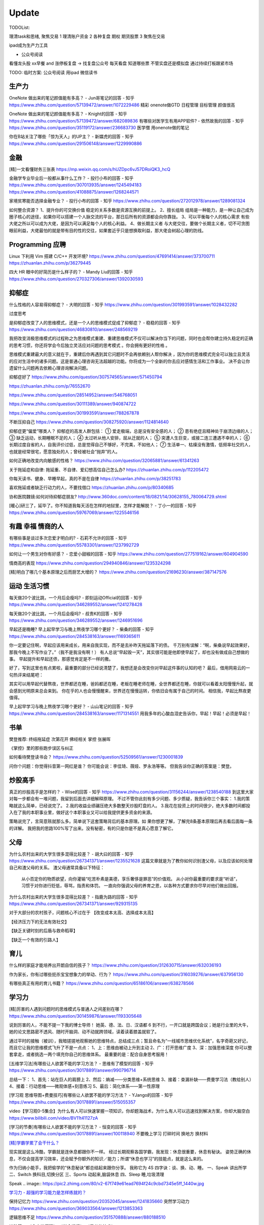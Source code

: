 ========================================
Update
========================================


TODOList:

理清task和思绪, 聚焦交易
1 理清账户资金
2 各种复盘  期权  期货股票
3 聚焦在交易

ipad成为生产力工具


* 公众号阅读

看懂龙头股
xx早餐 and 涨停板复盘  -> 找复盘公众号  每天看盘 知道哪些票 不管实盘还是模拟盘 通过持续打板跟紧市场

TODO: 临时方案:  公众号阅读 用ipad 微信读书





生产力
-----------------
OneNote 做出来的笔记颜值能有多高？ - Jun哥笔记的回答 - 知乎
https://www.zhihu.com/question/57139472/answer/1072229486
精彩  onenote做GTD 日程管理 目标管理  颜值很高



OneNote 做出来的笔记颜值能有多高？ - Knight的回答 - 知乎
https://www.zhihu.com/question/57139472/answer/682089836
有哪些对医学生有用APP软件? - 依然故我的回答 - 知乎
https://www.zhihu.com/question/35119172/answer/236683730
医学僧 用onenote做的笔记


你在B站关注了哪些「惊为天人」的UP主？ - 新媒虎的回答 - 知乎
https://www.zhihu.com/question/291506148/answer/1229990886


金融
------------------
[精]一文看懂财务三张表
https://mp.weixin.qq.com/s/hUZDpc6vJ57DRoiQK3_hcQ


金融学专业毕业后一般都从事什么工作？ - 投行小布的回答 - 知乎
https://www.zhihu.com/question/307013935/answer/1245494183
https://www.zhihu.com/question/41088875/answer/1268244571

家境贫寒能否选择金融专业？ - 投行小布的回答 - 知乎
https://www.zhihu.com/question/272012978/answer/1289081324

如何整合资源？
1、提升你的可交换价值
稳定的关系多数是资源互换的前提上。
2、擅长组局
组局是一种能力，是一种让自己成为圈子核心的途径，如果你可以搭建一个人脉交流的平台，那日后所有的资源都会向你靠拢。
3、可以平衡每个人的核心需求
有些大佬之所以可以成为大佬，是因为可以满足每个人的核心利益。
4、做长期主义者
与大佬交往，要做个长期主义者，切不可贪图眼前利益，大佬最怕的就是带有目的性的交往，如果套近乎只是想换取利益，那大佬会树起心理的防线。


Programming 应聘
-----------------------------------
Linux 下利用 Vim 搭建 C/C++ 开发环境?
https://www.zhihu.com/question/47691414/answer/373700711
https://zhuanlan.zhihu.com/p/36279445

四大 HR 眼中的好简历是什么样子的？ - Mandy Liu的回答 - 知乎
https://www.zhihu.com/question/270327306/answer/1392030593

抑郁症
------------------------------------

什么性格的人容易得抑郁症？ - 大明的回答 - 知乎
https://www.zhihu.com/question/301993591/answer/1028432282

过度思考

.. image:: https://pic2.zhimg.com/80/v2-2b17970bd9a011b14bd622144a59a5ea_720w.jpg?source=1940ef5c


是抑郁症改变了人的思维模式，还是一个人的思维模式促成了抑郁症？ - 稳稳的回答 - 知乎
https://www.zhihu.com/question/46830810/answer/248569219

我把改变消极思维模式的过程称之为思维模式重建、重建思维模式不仅可以解决你当下的问题，同时也会帮你建立持久稳定的正确的思考习惯，你还将学会今后独立灵活应对问题的思考模式 。你会拥有更好的性格 。

思维模式重建最大的意义就在于，重建后你再遇到其它问题时不会再依赖别人帮你解决 ，因为你的思维模式完全可以独立且灵活的应对生活中的诸多问题。这是普通心理咨询无法超越的功能。你将成为一个全新的你去应对感情生活和工作事业。
决不会让你遗留什么问题再去依赖心理咨询解决问题。




抑郁症好了
https://www.zhihu.com/question/307574565/answer/571450794

https://zhuanlan.zhihu.com/p/76552670

https://www.zhihu.com/question/28514952/answer/546768051

https://www.zhihu.com/question/30111389/answer/940874722

https://www.zhihu.com/question/301993591/answer/788267878

不断压抑自己
https://www.zhihu.com/question/308275920/answer/1124814640

抑郁症更“偏爱”哪类人？
抑郁症的高发人群包括：
① 爱走极端，总是没有安全感的人；
② 患有绝症且精神处于崩溃边缘的人；
③ 缺乏运动，长期睡眠不足的人；
④ 太过听从他人安排，屈从迁就的人；
⑤ 突遭人生巨变，或接二连三遭遇不幸的人；
⑥ 长期过度自省的人，自我评价过低，总是觉得自己不够好，不完美，不如他人；
⑦ 生活单一、枯燥没有激情，低频率社交的人，也就是经常很宅，愿意独处的人；曾经被社会“抛弃”的人。

如何正确地改变内向敏感的性格？
https://www.zhihu.com/question/32065881/answer/61341263


关于拖延症和自律:
拖延重、不自律、爱幻想高估自己怎么办?
https://zhuanlan.zhihu.com/p/112205472

你每天读书、健身、早睡早起，真的不是在自律
https://zhuanlan.zhihu.com/p/38251783

喜欢拖延或者缺乏行动力的人，不要找借口
https://zhuanlan.zhihu.com/p/80340685

协和医院魏镜:如何对待抑郁症朋友?
http://www.360doc.com/content/18/0821/14/30628155_780064729.shtml




[暖心]研三了，延毕了。你不知道我每天活在怎样的地狱里，怎样才能解脱？ - 丁小一的回答 - 知乎
https://www.zhihu.com/question/59767069/answer/1225546156

有趣 幸福 情商的人
------------------------------------
有哪些事是谈过多次恋爱才明白的? - 石莉不允许的回答 - 知乎
https://www.zhihu.com/question/55783301/answer/1237992729

如何让一个男生对你有好感？ - 恋爱小甜椒的回答 - 知乎
https://www.zhihu.com/question/277519162/answer/604904590

情商高的表现
https://www.zhihu.com/question/294940846/answer/1235324298

[精]明白了哪几个基本原理之后而厨艺大增的？
https://www.zhihu.com/question/21696230/answer/387147576

运动 生活习惯
-----------------

每天做20个波比跳，一个月后会瘦吗? - 即刻运动Official的回答 - 知乎
https://www.zhihu.com/question/346289552/answer/1241278428

每天做20个波比跳，一个月后会瘦吗? - 叔贵K的回答 - 知乎
https://www.zhihu.com/question/346289552/answer/1246951696


早起还是晚睡?
早上起早学习与晚上熬夜学习哪个更好？ - 柴桑的回答 - 知乎
https://www.zhihu.com/question/284538163/answer/1169365611

你一定要记住啊，早起应该用来成长，用来自我实现，而不是去补昨天拖延落下的债。
千万别有误解：“啊，柴桑说早起效果好，那我今晚上不写作业了。”（我不是我没有啊！）
有人总说“早起毁一天”，其实很可能是他即使早起了，却也没有做成自己想做的事。
早起提升和早起还债，那感觉肯定是不一样的撒。

好了，写到这里也有点累啦，最重要的部分已经说清楚了，我想还是会改变你对早起这件事的认知的吧？
最后，借用网易云的一句热评来结尾吧：

其实可以用早起代替熬夜，世界都还在睡，爸妈都还在睡，老板在睡老师在睡，全世界都还在睡，你就可以看着太阳慢慢升起，就会感到光明原来总会来到。
你在乎的人也会慢慢醒来，世界还在慢慢运转，你依旧会有属于自己的时间。
相信我，早起比熬夜更值得。


早上起早学习与晚上熬夜学习哪个更好？ - 山山笔记的回答 - 知乎
https://www.zhihu.com/question/284538163/answer/1171314551
用我多年的心酸血泪史告诉你，早起！早起！必须是早起！



书单
------------------
樊登推荐:
终结拖延症
次第花开  佛经相关
掌控 张展晖

《掌控》里的那些跑步误区与纠正


如何看待樊登读书会？
https://www.zhihu.com/question/52509561/answer/1230001839

问你个问题：你觉得抖音第一网红是谁？
你可能会说：李佳琦、薇娅、罗永浩等等。
但我告诉你正确的答案是：樊登。


炒股高手
-------------------

真正的炒股高手是怎样的？ - Wise的回答 - 知乎
https://www.zhihu.com/question/31156244/answer/1238540188
到这里大家对每一步都会有一堆问题，我留到后面去详细解释原理。
不过不管你此刻有多少问题、多少质疑，我告诉你三个事实：
1.我的策略就这么简单，已经说完了。
2.我的收益业绩碾压绝大多数整天炒股盯盘的人。
3.我花在投资上的时间很少，绝大多数时间都投入在了我的本职事业里，做好这个本职事业又可以给我提供更多资金的来源。

策略说完了，言简意赅就那么多。简单说下这套策略背后的基本原理。如
果你想更了解，了解完8条基本原理后再去看后面每一条的详解。
我把我的思路100%写了出来。没有秘密，有的只是你是不是真心愿意了解它。



父母
---------------------
为什么农村出来的大学生很多混得比较差？ - 胡大曰的回答 - 知乎
https://www.zhihu.com/question/267341371/answer/1235521628
这篇文章就是为了教你如何识别渣父母，以及应该如何处理自己和渣父母的关系。
渣父母通常具备以下特征：

    从小否定你的物质欲望，向你灌输“吃苦朴素是美德，享乐奢侈是罪恶”的价值观。
    从小对你最重要的要求是“听话”，习惯于对你进行贬低，辱骂，指责和体罚。
    一直向你强调父母的养育之恩，以各种方式要求你尽早对他们做出回报。



为什么农村出来的大学生很多混得比较差？ - 指鹿为路的回答 - 知乎
https://www.zhihu.com/question/267341371/answer/929315135

对于大部分的农村孩子，问题核心不过在于
【改变成本太高、选择成本太高】

【经济压力下的无法有效社交】

【缺乏关键时刻的后盾与救命稻草】

【缺乏一个有效的引路人】


育儿
------------------
什么样的家庭才能培养出开朗自信的孩子？
https://www.zhihu.com/question/312630715/answer/632036193


作为家长，你有过哪些扼杀宝宝想象力的举动、行为？
https://www.zhihu.com/question/316039276/answer/637956130


有哪些真正有用的育儿书籍？
https://www.zhihu.com/question/65186106/answer/638278566




学习力
------------------

[精]厉害的人遇到问题时的思维模式与普通人之间差别在哪？
https://www.zhihu.com/question/301459876/answer/1193305648

说到厉害的人，不能不提一下我的博士导师！
她英、德、法、日、汉语都 6 到不行，一开口就是跨国会议；她是行业里的大牛，她的论文思路密不透风、随时开脑洞、动不动就跨领域，读着读着膝盖就软了。

通过平时的接触（被训），我暗搓搓地观察她的思维特点，总结成三点；暂且命名为“一线城市思维优化系统”，名字奇葩又好记，而且它让我的思维模式飞升了不是一点点：
1、上：思维由被动上升到主动
2、广：打开思维广度
3、深：加强思维深度
你可以整套拿走，或者挑选一两个填充你自己的思维体系。
最重要的是：配合自身思考服用！


[五维学习法]有哪些让人欲罢不能的学习方法？ - 思维有了模型的回答 - 知乎
https://www.zhihu.com/question/30178891/answer/990796714

总结一下：
1、首先：站在巨人的肩膀上
2、然后：熵减——分类思维+系统思维
3、接着：查漏补缺——费曼学习法（教给别人）
4、接着：行动思维——微观体感+刻意练习
5、最后：简化体系——第一性原理

.. image:: https://pic4.zhimg.com/80/v2-cdd5533ffb893d48816405706fcaeedd_1440w.jpg

[学习观 思维导图+费曼技巧]有哪些让人欲罢不能的学习方法？ - YJango的回答 - 知乎
https://www.zhihu.com/question/30178891/answer/515055357

video【学习观0-5集合】为什么有人可以快速掌握一项知识，你却题海战术，为什么有人可以迅速找到解决方案，你却大脑空白
https://www.bilibili.com/video/BV11t41127zA


[学习的节奏]有哪些让人欲罢不能的学习方法？ - 恒变的回答 - 知乎
https://www.zhihu.com/question/30178891/answer/100118940
不要晚上学习
打碎时间  换地方 换材料


`[精]学霸学累了会干什么？ <https://www.zhihu.com/question/311425277/answer/1160216425>`_

现实就是这么冷酷，学霸就是连休息都跟你不一样。
经过长期观察各国学霸，我发现：休息很重要，休息有秘诀。
姿势正确的休息，不仅会提高学习效率，还会赋予你额外的知识／能力；所谓“休息也学习”的技能点，就是这么来的。

作为归纳小能手，我把偷学的“休息秘诀”都总结起来跟你分享。
我称它为 4S 四字诀：谈、换、动、睡。
一、Speak 讲出所学
二、Switch 换科目,切换分区
三、Sports 动起来,脑袋休息
四、Sleep 睡,垃圾清理

.. image:: https://pic4.zhimg.com/80/v2-0c45e9d1d07e9e6b1c35a859d080cbdb_1440w.jpg


Speak
.. image:: https://pic2.zhimg.com/80/v2-67f749e61ead7694f24c9cbd7345e5ff_1440w.jpg


`学习力 - 超强的学习能力是怎样练就的？ <https://www.zhihu.com/question/35103080/answer/1234326450>`_

保持记忆力
https://www.zhihu.com/question/20352045/answer/1241835660
突然学习动力
https://www.zhihu.com/question/369033564/answer/1213853363


逻辑思维不足
https://www.zhihu.com/question/351570888/answer/880188510

进阶篇：
《金字塔原理》
《学会提问》
《思考的技术》


EQ 情商 趣味 异性
---------------------------------------

和女生聊天，哪些话题百试不爽？
https://www.zhihu.com/question/304197205/answer/1223129327




休闲穿衣店铺推荐
---------------------------------------

https://www.zhihu.com/question/394037020/answer/1243018398


身体健康
--------------------------------------
营养健康的早餐？ 麦片 三明治
https://www.zhihu.com/question/293165403/answer/1237222463
TODO:  给自己一个21天的美味早餐计划  from 简书  懒饭APP


跳绳与跑步
https://zhuanlan.zhihu.com/p/123944475

跳绳
https://www.zhihu.com/question/46480327/answer/837462810

心理健康
--------------------------------------
怎么才能让自己变得自信
https://www.zhihu.com/question/285016330/answer/1116960920

焦虑
https://www.zhihu.com/question/322666481/answer/1029882004


[精]一个不断压抑自己的人最终会怎么样？ - 申晨煜的回答 - 知乎
https://www.zhihu.com/question/308275920/answer/1267306518


* 佛经

十二因缘详解
https://zhuanlan.zhihu.com/p/27166915

.. image:: https://pic3.zhimg.com/80/v2-4d838c5040ef3b45be206d1fac76d77e_1440w.jpg

静坐的方法
https://zhuanlan.zhihu.com/p/51537159

《我们误解了这个世界》济群法师对话周国平
http://bodhi.takungpao.com/books/q/2015/1204/3248903.html


Music
---------------------------------------
如何扒歌
https://www.zhihu.com/question/339384991/answer/1161270631
吉他基本功
https://www.zhihu.com/question/389876898/answer/1245406359

搭建NAS服务器 - Open Media Vault
---------------------------------------

https://www.zhihu.com/question/21359049/answer/588579088

https://zhuanlan.zhihu.com/p/35654822

TODO: 存小孩视频  + WX公众号 爬虫网站(服务器github 假一个公众号阅读的服务)

量化
---------------------------------------
https://zhuanlan.zhihu.com/p/116120264

`[精  一定要动手try一下]趋势交易初探——利用vnpy实现海龟交易策略 <https://zhuanlan.zhihu.com/p/32904807>`_


你在国内亲眼见过自己一个人全职做 量化交易、并比同等相近能力的上班族赚得多很多的人吗？ - DWill的回答 - 知乎
https://www.zhihu.com/question/360042171/answer/1021698922



Python
-------------
python module link:
https://docs.python.org/3/library

https://kite.com/python/docs/xml.dom.minidom.Document.toprettyxml



Programming
-------------------

`[精]Python3 library Doc标准库文档 <https://docs.python.org/3/library/index.html>`_

`[精]Python Cookbook <https://python3-cookbook.readthedocs.io/zh_CN/latest/>`_

`RUNOOB廖雪峰打磨出价值1980的数据分析教程 <https://www.runoob.com/w3cnote/linux-kkb-2.html>`_

`普通程序员如何正确学习人工智能方向的知识？ <https://www.zhihu.com/question/51039416/answer/134564100>`_

Boost相关

`www.boost.org <https://www.boost.org/>`_

`Boost C++ 库 <http://zh.highscore.de/cpp/boost/>`_


VSCode

`Register a headless, self-hosted VS Online environment <https://docs.microsoft.com/en-us/visualstudio/online/how-to/self-hosting-vscode>`_
`VsCode online  <https://visualstudio.microsoft.com/services/visual-studio-online/>`_


简单的c++  算法

https://www.zhihu.com/question/28341521/answer/1182970959

https://zhuanlan.zhihu.com/p/137041568

效率
-----------------

ipad学习效率文章:

https://www.zhihu.com/question/298753477/answer/552583133?hb_wx_block=1

https://www.zhihu.com/question/20383108/answer/588737257?hb_wx_block=1

https://www.zhihu.com/question/291326958/answer/566757230?hb_wx_block=1

https://www.zhihu.com/question/20077914/answer/799958433?hb_wx_block=1


Python
------------------

python怎么学?
https://zhuanlan.zhihu.com/p/112431369
https://zhuanlan.zhihu.com/p/87891142
https://www.zhihu.com/question/28479292/answer/1071270537
https://www.zhihu.com/question/54513391/answer/945646205
https://www.zhihu.com/question/353341563/answer/916467978


整洁的python代码
https://zhuanlan.zhihu.com/p/59510165


摄影
------------------
摄影中的快门、光圈、ISO到底是什么关系？
https://zhuanlan.zhihu.com/p/29055201

如何理解 ISO、快门、光圈、曝光这几个概念？
https://www.zhihu.com/question/21427664



英文
--------------------
听英语电台真有用吗？ - 雨荷在香港的回答 - 知乎
https://www.zhihu.com/question/50835664/answer/1197755235

我是保送到复旦外语系的，保送之后，我开始自学英语-中文口译，高三下学期，我一次性通过了上海高级口译的笔试和面试，后来自己申请转学到了香港大学，现在香港工作。

在等待排队、在车上、走在路上、一个人吃饭、收拾房间等碎片时间里，我会开一个电台播客听。
最近我发现睡觉前听播客的催眠效果，出奇的好！我觉得是因为播客会让你大脑沉静下来，不要去想别的事情，专注在1个声音上，你很快就能睡着。

Algorithm算法
------------------

学习大学数学用什么软件？ - 小李同学的回答 - 知乎
https://www.zhihu.com/question/65864525/answer/1253409860

3Blue1Brown  - 线性代数的本质
https://www.bilibili.com/video/BV1s4411S78P
3Blue1Brown  - 微积分的本质
https://www.bilibili.com/video/BV1pJ411T74q/

高数类UP：
1.3Blue1Brown (动画演示数学）
可能是世界上最好的线性代数教程 3Blue1Brown - 王晋东不在家的文章 - 知乎
https://zhuanlan.zhihu.com/p/133315049

2.宋浩老师官方（幽默有趣且详细）
3.高数叔（偏重基础）
英语类UP:
1.FanfaniShare（偏重英语口语）
2.A路人（偏重英语语法）
物理类UP:

1.物理系的允文君 (放学给你补课的复旦学长）
软件学习类UP:
1.oeasy (全能软件UP主）
2.旁门左道PPT （侧重PPT设计思维与方法）
学习与生活经验分享类UP：
1.小圆脸Paprika（推书狂魔）
2.蜡笔与小勋（边撒狗粮，边教学习方法的学霸情侣）
3.在下小苏（分享大学生活规划的小姐姐）


`霸榜 GitHub：去你丫的算法 <https://zhuanlan.zhihu.com/p/128104369>`_
`labuladong/fucking-algorithm <https://github.com/labuladong/fucking-algorithm>`_
`labuladong的算法小抄 <https://labuladong.gitbook.io/algo/>`_


GitHub 上看到的一个算法类项目：Fucking Algorithm。

该项目此前在 GitHub 开源后，用了短短两周，Star 数便破万，近期也连续霸榜 GitHub Trending 页，受欢迎程度由此可见一斑。

Fucking Algorithm，开源自成都一位算法工程师，在该项目上面，共有 60 多篇基于 LeetCode 为主题撰写的原创文章，涵盖了所有算法题型和解答技巧，致力于做到举一反三、通俗易懂，而不是简单的代码堆砌。

作者认为，学习算法靠刷题，刷的是题，培养是思维。学编程不应该只会搞些奇技淫巧的骚操作，而是要沉下心去，真正理解每个难题的具体破解思路。作者建这个仓库的目的，也是在于帮助广大算法工程师通过正确的方式提升算法思维。


[精]有关于设计模式的workshop
https://refactoringguru.cn/design-patterns/catalog
https://www.liaoxuefeng.com/wiki/1252599548343744/1264742167474528


为什么字节跳动的前端面试需要那么难的算法题？
https://www.zhihu.com/question/394945080/answer/1238104781

不把《剑指offer》刷一遍，leetcode 刷个一两百道常见题你就敢去面试大厂，还以为是 5 年前嘛，就只考你个快排，归并之类的，程序员这几年太多了，就各种手段卡你呗，说不内卷那也是不可能的。
我之前也是温水煮青蛙，出去面试了才被教各种做人！比如之前面试某 AI 独角兽前两面几乎就是全程算法题，都没怎么问别的，你不准备的话几乎是 100%要挂掉。
从我之前的面试经验来看，这几年算法面试难度明显提高。不光大厂，甚至很多中小厂也是直接 leetcode 原题，运气好问你个 easy 的，运气不好甚至直接 medium/hard 起。
大厂面试风格越来越像北美公司看齐。


动态规划
https://www.zhihu.com/question/23995189/answer/1160796300


leetcode 力扣刷题 1 到 300 的感受
https://zhuanlan.zhihu.com/p/141518463

如何高效使用力扣（LeetCode）
https://zhuanlan.zhihu.com/p/38005681

力扣上那些让人虎躯一震的题解
https://zhuanlan.zhihu.com/p/56466360

拿到腾讯字节快手offer后，他的LeetCode刷题经验GitHub获1300星
https://zhuanlan.zhihu.com/p/181450845



[精]刷 leetcode 需要哪些基础？ - 九章算法的回答 - 知乎
https://www.zhihu.com/question/30737325/answer/1281270338

.. image:: https://pic2.zhimg.com/80/v2-26e03e24d67c0b6d89f3097af95ecc5f_1440w.jpg

LeetCode 刷题隔天忘怎么办？ - 程序员吴师兄呀的回答 - 知乎
https://www.zhihu.com/question/379857231/answer/1093860307

LeetCode 刷题隔天忘怎么办？ - 九章算法的回答 - 知乎
https://www.zhihu.com/question/379857231/answer/1317106713

程序员在面试时是否会被要求手写代码？ - 九章算法的回答 - 知乎
https://www.zhihu.com/question/23970518/answer/1303105651


刷 leetcode 需要哪些基础？ - Edward Shi(CSON)的回答 - 知乎
https://www.zhihu.com/question/30737325/answer/524120016


LeetCode 刷题模板，最后成功拿到字节跳动 Offer！
https://zhuanlan.zhihu.com/p/149511246

今年 4 月的时候，国内一位工程师 greyireland 由于要找工作的原因，便开始刷 LeetCode 上的算法题，后面花了 6 周左右的时间，他断断续续刷完了 LeetCode 240 道题，最终也如愿拿到了字节跳动 offer。

份模板主要基于 Go 语言，编写了入门篇、数据结构篇、基础算法篇、算法思维等四大篇章。

通过这几大篇章，你可以学到关于算法入门、二叉树、链表、二分搜索、排序算法、递归思维、回溯法等算法知识。
项目发布后到现在已经过去四五天时间了，目前其 GitHub Star 数已累积突破 1000，此刻的你如何还陷在 LeetCode 泥潭中，不妨试下这个项目吧。

程序员在线动画学习常用算法的良心网站
https://www.jianshu.com/p/7fc40edeede8
https://github.com/algorithm-visualizer/algorithm-visualizer


精 -> 好好看看
你的编程能力从什么时候开始突飞猛进？ - 程序员客栈的回答 - 知乎
https://www.zhihu.com/question/356351510/answer/1277685442

作者：程序员客栈
链接：https://www.zhihu.com/question/356351510/answer/1277685442
来源：知乎
著作权归作者所有。商业转载请联系作者获得授权，非商业转载请注明出处。

第一遍：可以先思考，之后看参考答案刷，结合其他人的题解刷。思考、总结并掌握本题的类型，思考方式，最优题解。
第二遍：先思考，回忆最优解法，并与之前自己写过的解答作比对，总结问题和方法。
第三遍：提升刷题速度，拿出一个题，就能够知道其考察重点，解题方法，在短时间内写出解答。
然后给大家推荐我当时看的两本书还有一些学习网站，能够让大家学得更轻松些。
书：

	1. 《代码大全》激发你的思维并帮助您构建高品质的代码。
	2. 《程序员修炼之道》全面阐释了软件开发的许多不同方面的最佳实践和重大陷阱。

网站：

	1. GitHub — 开发者最最最重要的网站：https://github.com，能学习但不只是学习。
	2. W3school — 最适合新手的网站：https://www.w3school.com.cn/：免费而且全面。
	3. 实验楼 — 一个在线编程学习网站： https://www.shiyanlou.com/courses/，很方便实用。
	4. Code School — 一个英文学习网站：https://www.pluralsight.com/codeschool，支持分阶段挑战。

最后一步肯定还是要落在实操的，我的方法是接兼职项目、一个接着一个，因为要供着自己旅行。但其实还有两种方法也能提升自己：
1.做一些实操性强的个人项目，自己练练手
田纳西大学助理教授奥斯汀·亨利结合自身经验，给出了一份“程序员都应该尝试的挑战性项目”清单，包含下面六个项目，我在那之后做了一遍觉得还不错，推荐给大家：
文本编辑器

	• 2D游戏-太空侵略者
	• 编译器-Tiny BASIC
	• 迷你操作系统
	• 电子表格
	• 电子游戏机模拟器

每一个项目都存在不同的挑战，比如文本编辑器就要求在不使用GUI框架中内置的文本框组件的情况下，搭建支持光标移动、选择、插入和删除操作的文本框并将文本文档存储在内存中。
如果你能解决掉这些项目中的这些问题，然后把项目独立完整的做出来并且运行成功，你的能力肯定能再上一个台阶。
2.写技术文章
大家想必都知道费曼技巧，这也是其中的一种应用了，把你自己弄懂的东西教给别人，让别人也能看懂，在这个过程中你肯定还是要把一个完整的项目给做出来的，一整套下来，你会将自己理解的东西掌握的更透彻更深入。
也算是一种不错的实操方式了，能让你的基础更加牢固。
只是要记住，在这个不断做不断输出的过程中，做到下面这三点很重要：

	• 让编程成为一种习惯。
	• 学练结合，从做项目中找知识漏洞。

思考更深层次，更底端的东西。

你的编程能力从什么时候开始突飞猛进？ - 口天师兄的回答 - 知乎
https://www.zhihu.com/question/356351510/answer/913928066


我在知乎学数学 - z.defying的文章 - 知乎
https://zhuanlan.zhihu.com/p/105704401
对于单个不懂的知识点，我就经常在知乎搜各个大佬的回答，看完如醍醐灌顶，令人恍然大悟，要是当初学数学也经常逛逛知乎就好了。
所以我就整理了一些知乎上的一些经典回答，包含线性代数，微积分和概率统计三门课程。各个知识点的顺序我尽量做到和书的目录对应，大家快去给各位大佬点赞吧。


如何开始算法之路：
程序员如果学习算法
https://www.zhihu.com/question/19981544/answer/747832788
算法之路该如何学习？
https://www.zhihu.com/question/27984119


https://www.zhihu.com/question/66574678/answer/796524537


https://www.zhihu.com/question/302696453/answer/749128682

https://www.zhihu.com/question/379857231/answer/1096277523

http://www.zhihu.com/question/32019460


http://www.zhihu.com/question/317046234


alfred
------------------

alfred，神器中的神器。学会使用workflow能够迅速提升效率。
平时搜索电影、书籍这些，需要先打开浏览器，再打开百度，但是在alfred只需要一键。除此之外还有很多workflow，比如这个快速生成二维码，我也很喜欢。


`alfred使用教程：Alfred MAC下最好用的快速启动工具  <https://bbs.feng.com/read-htm-tid-6860401.html>`_

www.alfredapp.com
alfredworkflow.com


`孔令贤 - Github 项目与 Travis CI 集成 <https://lingxiankong.github.io/2018-06-28-travis-ci-integration.html>`_

`GitHub上最牛逼的10个Java项目 <https://zhuanlan.zhihu.com/p/120913117>`_

动态规划 图解
https://www.zhihu.com/question/23995189/answer/1094101149



`[精]毫无基础的人如何入门 Python ？ <https://www.zhihu.com/question/32048560/answer/805636789>`_

Github上位名叫骆昊 (jackfrued) 的资深程序员，为大家规划了一条从“从新手到大师”的百天之路！我觉得这个模式你可以参考一下。

现在已经有5w+星了！


`如何找电子书pdf <https://www.zhihu.com/question/372559104/answer/1099546592>`_

大数据分析精品课程
进阶-K-Means聚类分析：http://t.kuick.cn/RAK5
必备-Python数据可视化：http://t.kuick.cn/RAKj
进阶-使用SQL实现数据操作：http://t.kuick.cn/RAKR
必备-Excle数据可视化：http://t.kuick.cn/RAKg
高级-大数据挖掘之互联网金融风控模型：http://t.kuick.cn/RAKD
数据分析方法论：http://t.kuick.cn/RAKk
期待你学以致用，好运相伴


`怎样搜索百度云盘上的资源？ <https://www.zhihu.com/question/50011701/answer/136661867>`_

`阿里云DDNS 外网访问内网资源 <https://github.com/wulimaxh/Aliyun-DDNS>`_

frontEnd框架
-------------

作者：丁哥开讲
链接：https://zhuanlan.zhihu.com/p/79475387
来源：知乎
著作权归作者所有。商业转载请联系作者获得授权，非商业转载请注明出处。

三大前端技术Angular和React和Vue再比较​大家好，这一期呢，再来比较一下Angular和React和Vue。首先声明一下，这是我个人的观点。仅供你参考而已。先说一下Angular。这是到目前为止我最喜欢的一个前端开发技术。对于企业级应用的开发，目前我已经开发完成了7个了, 从Angular 2到现在的Angular 8。我最喜欢这门技术的地方有: 模块化非常鲜明, 每个模块中又可以提供多个组件, 依赖注入使得实例化对象非常简单方便, 添加路径控制非常容易, 界面数据的查错也非常简单,版本之间的兼容性还算比较不错，TypeScript从angular 2就作为缺省的编程语言了，现在其他两大框架像React和Vue都在试图使用TypeScript了, 在这方面不得不说Angular是当之无愧的先行者。如果你只懂JavaScript的话，使用这门语言可能开始感觉有点吃力。但是如果你懂csharp或者Java的话，使用这门语言就不存在多少困难了。接下来，我们再来看一下react, 老实说我对react一直不感冒。感觉这个架构就是有些在胡来。当然啦，也许你会说，使用react的人最多，那数量上很说明问题啊，这个我没有意见，我们可以坚持不同的观点，react是一个很多人在用的架构。事实上的确有很多公司也在使用react。然而, 虽然我做了一个react项目, 但是我对它实在是喜欢不起来。我感觉它里面那个数据流的概念就是一个笑话。对于程序员的限制太严格了。同时又有点啰里啰嗦的。说句不好听的叫做"脱裤子放屁"。另一个比较搞笑的是jsx。把模板文件html，样式文件css和javascrpt揉和在一起，组成了这个新的文件形式。这种形式的最大弊端就是你无法直接使用正常的html, css。在正常的html中，我们可以使用class。但是在jsx中我们只能使用className, 这种设计实在有些马虎了。好端端的html, css这种技术不好好利用，非得把它揉在一起，打乱, 唉，不敢恭维。当然了，你会抬杠，我就是喜欢react啊，那我也没办法，嗯，我跟你说我就是不喜欢react。React还有一个特点，就是去创建一个组件是很容易的。但是随着组件逐渐的增多，项目规模的扩大，整个工程就会变得越来越不好玩了。在react中你需要设置一番才能使用typescript。否则的话，你就只能使用JavaScript。React还有一个问题，因为它没有一套统一的标准, 在做界面数据验证的时候，你需要找一些库，当然，你可以去react社区里面去搜，运气好的话，应该能找到比较合适的。以上这两个来比较的话，目前react使用的人数比较多，工作机会看上去也相对更多一些。另外一个考量就是，Angular只能用于开发单页应用程序。而react既能用于多页应用程序开发，也能用于单页应用程序开发。接下来看一下vue, 这是一个非常有前途的前端开发技术， 既有Angular的规范标准化, 同时又有react的灵活性。它支持模板，样式和JavaScript代码的分开编辑，这样开发员就可以使用标准的html，css技术。它支持路径设置。这些功能是vue自带的, 这一部分跟Angular就非常接近，不像react那样你还要自己去找程序库。如果我们把vue跟Angular对比的话, Angular更适合写企业级的大工程项目, 更加专注。如果我们把vue跟react比较的话, 我最喜欢vue的一点就是模板, 样式和JavaScript代码的分开。Vue的文档写的比较清晰。这些给开发员提供了很多的方便。另一个比较层面就是背后的支持力量， 像Angular后面是谷歌, React后面是Facebook, Vue后面显得有点单薄Evan You, 不过大公司中像阿里巴巴，就在用vue。


`angular新手如何有效学习angular？ - Wendell的回答 - 知乎 <https://www.zhihu.com/question/34083190/answer/685703207>`_

`框架angular 和 React 想选择一个学习，哪个比较好？ - maplemiao的回答 - 知乎 <https://www.zhihu.com/question/29848048/answer/45793588>`_

暑期实习还没开始，师兄先让我看tastejs/todomvc · GitHub，是用数十种框架和库实现的todo应用。

`Angular和AngularJS之间的关系？ - Trotyl Yu的回答 - 知乎 <https://www.zhihu.com/question/67839941/answer/257889210>`_

设计模式
-------------

`[精]学不会设计模式，是因为你还没用过这个神奇的网站！ <https://zhuanlan.zhihu.com/p/134050236>`_

`Java设计模式 <https://www.liaoxuefeng.com/wiki/1252599548343744/1264742167474528>`_

https://refactoring.guru/
https://refactoringguru.cn/design-patterns/catalog



这是国外的一个网站，建立的初衷，是帮助开发者以更为简单便捷的方式，迅速掌握各个设计模式的学习。

Refactoring Guru 上面共拥有 22 种设计模式及 8 条原则的详细讲解：

.. image:: https://pic4.zhimg.com/80/v2-befe806fd5718ec30c15b2c519f3bcdb_1440w.jpg

每个设计模式都对应配有一篇图文并茂的文章，让开发者可以很轻松的搞懂每个设计模式的具体工作原理：

.. image:: https://pic3.zhimg.com/80/v2-527d5ccef9004ee9ec6c1d674f1a4b4e_1440w.jpg

如果你需要可离线阅读的电子版，平台上也有提供相应的购买入口。

总的来说，作者还是非常良心的，如果你想学好设计模式，利用该网站上所有免费开放的学习资源，应该可以很快就把设计模式学好。

这种图文并茂 + 代码示例的学习方式，也极大了加深了开发者对知识的吸收。

技术小结
-------------
困扰了已久的TCP/IP 协议，终于有人讲的明明白白，太强了
https://zhuanlan.zhihu.com/p/143406591

装潢 家电
-------------
FD烤箱
https://mp.weixin.qq.com/s/TsFcSLUrt2WUVXXrE5TDTQ

其它
----------------

程序员工具
https://zhuanlan.zhihu.com/p/106998587


mac快捷键
https://www.zhihu.com/question/23250852/answer/1022616377


人是怎么费掉的
https://www.zhihu.com/question/43607087/answer/1168763516



站桩
https://zhuanlan.zhihu.com/p/101029165


普通的程序员和大神级的程序员有什么区别？
https://www.zhihu.com/question/59351128/answer/834831006

吴恩达老师的机器学习和深度学习笔记更新
https://zhuanlan.zhihu.com/p/136194148

吴恩达 AI 完整课程资源全汇总下载！
https://zhuanlan.zhihu.com/p/108247059

吴恩达家免费NLP课程上线！110个小视频教你做出聊天机器人
https://zhuanlan.zhihu.com/p/149207976
吴恩达的 CS229，有人把它浓缩成 6 张中文速查表！
https://zhuanlan.zhihu.com/p/56534902

该课程对机器学习和统计模式识别进行了广泛的介绍。主题包括：
监督学习（生成/鉴别学习、参数/非参数学习、神经网络、支持向量机）；无监督学习（聚类、降维、核方法）；
学习理论（偏差/方差权衡；VC理论；大幅度利润）；强化学习和自适应控制。
本课程还将讨论机器学习的最新应用，如机器人控制、数据挖掘、自主导航、生物信息学、语音识别以及文本和Web数据处理。

今天红色石头给大家总结整理了关于 CS229 非常精炼的几张知识点速查表，包含中文版本！我们一起来看一下！


吴恩达老师的机器学习和深度学习课程笔记打印版-公布源文件
https://zhuanlan.zhihu.com/p/35940466


自控力
https://www.zhihu.com/question/21368231/answer/1137469387


数学
https://www.zhihu.com/question/366915371/answer/1015875465


结构化思维
https://www.zhihu.com/question/30173526/answer/501945797


100行Python代码实现一款高精度免费OCR工具
https://zhuanlan.zhihu.com/p/145449299

Textshot这个OCR项目虽然只有短短的139行代码，但是，却涉及Python中多个方面的知识应用，
UI开发
截图工具开发
后端引擎调用

通过这短短的项目，你不仅可以了解如何利用PyQt5实现一个用户界面，还可以学会如何使用pyscreenshot开发一款自己的截图工具。此外，还能够学会后端tesseract的调用。

换句话说，这短短的139行代码囊括了前端至后端的整个流程，而且涉及到截图和OCR两款工具的衔接。因此，Textshot虽然工程不大，却是一个非常完备、值得学习的项目。



HomebrewCN：Homebrew的国内安装脚本, 告别龟速更新
https://zhuanlan.zhihu.com/p/146001246


从零开始禅修的境界
https://zhuanlan.zhihu.com/p/144642099


医学微视 - 各种专家解释(看看专家怎么说)
https://www.mvyxws.com/

alternativeto
https://alternativeto.net/
正在找免费的来替代收费软件?
帮你省钱的黑科技网站，找到市面上几乎所有付费软件的替代软件！



Reference
------------------------

* Tech Master

GitHub超10万星自学宝典：8个月，从中年Web前端到亚马逊百万年薪软件工程师 | 中文版 - 量子位的文章 - 知乎
https://zhuanlan.zhihu.com/p/138443693

* 时间管理

这6张思维导图，我差点不舍得分享出来 - 灵姗的文章 - 知乎
https://zhuanlan.zhihu.com/p/138265710

.. image:: https://pic1.zhimg.com/80/v2-417c33686dd467f44cc2587dc161e0b4_720w.jpg


你有哪些时间管理的好方法？ - 高太爷的回答 - 知乎
https://www.zhihu.com/question/402493902/answer/1306513487

.. image:: https://pic3.zhimg.com/80/v2-baf72c9ad554eca9e74caca6160b8b24_720w.jpg?source=1940ef5c


如何通过该时间管理来聚焦目标？
如何通过时间管理来打造规范化流程/机制？
如何通过时间管理来把握人生方向？
以上阐述了这三个问题的答案，也是高效时间管理的底层逻辑，在此逻辑基础上，我们合理整合、运用不同的时间管理工具，最终，获得一个高效的人生！
所以，回到问题：
你有哪些时间管理的好方法？
在知识井喷时代，高效的时间管理方法已经非常廉价，对于我们而言，我们也许更应该做底层思考的工作，做知识整合的工作，
将各种各样的零碎知识、高效工具构建成体系，借助体系的力量真正指导实践，真正改变人生！


* 健身

每天坚持跳绳为什么不瘦？ - 叔贵K的回答 - 知乎
https://www.zhihu.com/question/323557654/answer/1125117068

.. image:: https://pic4.zhimg.com/80/v2-6a3d29d379b7c69885845353b65432d2_720w.jpg?source=1940ef5c

每天坚持跳绳为什么不瘦？ - 盐选健康必修课的回答 - 知乎
https://www.zhihu.com/question/323557654/answer/1150330033


坚持每天跳绳一千下，一个月之后会怎么样？ - 冯乐乐的回答 - 知乎
https://www.zhihu.com/question/300923595/answer/1140692493

什么运动最消耗卡路里？ - 叔贵K的回答 - 知乎
https://www.zhihu.com/question/58976440/answer/1158199325

普通人能不能在不请私教的情况下三个月练出彭于晏的那种身材？ - 叔贵K的回答 - 知乎
https://www.zhihu.com/question/388394435/answer/1176479824


* 性格 情商

[精]怎样成为一个沉稳的人？ - 果吉尔斯的回答 - 知乎
https://www.zhihu.com/question/21821931/answer/1052801669


[精]有什么是你追了很多女生都失败后才知道的？ - 猫之初性本熊的回答 - 知乎
https://www.zhihu.com/question/280952027/answer/487994975

有哪些是你慢慢想明白了的道理？ - 韩大叔的回答 - 知乎
https://www.zhihu.com/question/350870631/answer/1160082084


男孩子什么品质最吸引女生？ - 苏老师的回答 - 知乎
https://www.zhihu.com/question/21217244/answer/714240841


有没有可以使人醍醐灌顶的句子？ - 宏桑的回答 - 知乎
https://www.zhihu.com/question/369784370/answer/1146714395


如何变得会聊天，会交际，情商变高，把握好分寸？ - 郝开心的回答 - 知乎
https://www.zhihu.com/question/58841188/answer/915543398

如何变得会聊天，会交际，情商变高，把握好分寸？ - 童同的回答 - 知乎
https://www.zhihu.com/question/58841188/answer/1178608661


* PMP考试 Guide

在国内 PMP 有多少含金量？ - Hellen的回答 - 知乎
https://www.zhihu.com/question/19777015/answer/381462838

在国内 PMP 有多少含金量？ - 优积谷的回答 - 知乎
https://www.zhihu.com/question/19777015/answer/433504807


* Ipad+pencil学习力

Apple Pencil 对于大学生来说价值有多大？ - 暴富助手-阿琳的回答 - 知乎
https://www.zhihu.com/question/41271462/answer/846212389

推荐使用 Procreate 进行玩耍。于是你的pencil，就突然变成了利器！！！


如何装备一个学术型的 iPad？ - 郭囧囧的文章 - 知乎
https://zhuanlan.zhihu.com/p/83057300

.. image:: https://pic1.zhimg.com/v2-4428e23353586faa8b7b00ca5110cd34_b.jpg

* 健身

正确跑步姿势是怎样的？ - 笨zhu的回答 - 知乎
https://www.zhihu.com/question/31089103/answer/848035952

.. image:: https://pic2.zhimg.com/80/v2-23981b7056a30537ea1ed78452634888_720w.jpg?source=1940ef5c

吃什么刷脂比较快？ - 健身老王的回答 - 知乎
https://www.zhihu.com/question/350921567/answer/982253641

科学减脂的核心是：高蛋白低碳水的饮食法，保证能量缺口，低升糖，全营养。

.. image:: https://pic4.zhimg.com/80/v2-6da9dc1885e3f3595866bf49daa1bb15_1440w.jpg?source=1940ef5c


* 学霸

[精]真的！找到了爱上学习！的方法！ - 高冷冷的文章 - 知乎
https://zhuanlan.zhihu.com/p/43383595


接下来我说的这个方法，你可要记好了。它可以让你在一定程度上，喜欢上学习。 我没有夸张哦，是有理论支撑以及真实案例的哦。
峰值：体验最高峰，包括正向和负向。
终值：结束时的感觉。
二者共同决定我们对某一事件的体验和记忆。

无论是学习、工作、跑步、读书，还是与男/女朋友约会，或者任何事情！都可以巧妙利用这一定律，创造正向的峰值和终值体验，会让你对整件事情的记忆，变得愉悦起来。


什么是费曼技巧？ - 格林先生说的回答 - 知乎
https://www.zhihu.com/question/20585936/answer/731163030

.. image:: https://pic3.zhimg.com/80/v2-f15b379224a4b53416b824617ce848c3_720w.jpg?source=1940ef5c


什么是费曼技巧？
费曼技巧是一种顶级的学习方法，它能帮助你真正理解一个新知识，因为它揭露了学习的本质。
所谓的费曼学习法就是当你学习了一个新知识后，想象自己是一个老师：
用简单的话，用自己的话、浅显直白的话复述表达复杂深奥的知识，最好不要用行业术语，让非行业内的人也能听懂，为了达到这种效果，最好想象你是在给一个80多岁或者8岁的小孩子去讲，甚至他们都能听懂。
总之一句话：用大白话去解释新知识。


能不能推荐几本思考思维方面的书籍？ - 叶修的回答 - 知乎
https://www.zhihu.com/question/26161562/answer/482391185

.. image:: https://pic3.zhimg.com/80/v2-2f40023c93e0b54d1860dcd6d734b511_720w.jpg?source=1940ef5c


学霸学累了会干什么？ - 黛西巫巫的回答 - 知乎
https://www.zhihu.com/question/311425277/answer/1183071150

.. image:: https://pic2.zhimg.com/80/v2-474a83f08faba53db81862eb066e825a_720w.jpg?source=1940ef5c


学霸学累了会干什么？ - Zauber皇的回答 - 知乎
https://www.zhihu.com/question/311425277/answer/1160216425

.. image:: https://pic4.zhimg.com/80/v2-0c45e9d1d07e9e6b1c35a859d080cbdb_720w.jpg


我忽然发现这和学习中的我出奇的相似，没有了杀英雄的欲望，不会盲目向前冲后被砍，反而有所收获。也许可以一言以蔽之:无欲一身轻吧。
高中时我们在象牙塔尖呆惯了，不满足自己已经获得的，一旦掉下象牙塔，就有迫切的欲望想回去，甚至有强烈的欲望把别人挤下去，然后会不由自主的焦虑，躁动，但是象牙塔尖的空间是有限的，容不下所有的人，那些曾经上来过，又掉下去再没能够上来的人，就陷入了恶性死循环，越焦虑越糟，越糟越焦虑，如果不主动break,那么只能被恶性循环消耗殆尽，放弃曾经的欲望，因为那只适用于曾经，适当降低目标，给自己一个台阶下，把学习这个过程做好了，做充实了，不要在做的时候老想着结果，为自己做好最坏的打算，踏踏实实走完就好。其实最终证明，这样做的结果并不会太差。放下欲望，抛弃给自己施加的心里负担，也许阴霾就会散去，迎来一片晴天。   最后，无论如何，活着最重要！


恶魔的奶爸的英语学习方法真的有用吗？ - LiC Wen的回答 - 知乎
https://www.zhihu.com/question/32976235/answer/246503118

不要总是想找到最完美的英语学习方法，其实找到一个比较不错的，一直坚持就可以了。
停止关于一切英语学习方法的寻找，现在开始学习！！！
附带  初中高 各级别英语材料

* 音乐

如何记住吉他指板每个位置代表的音符？ - 毛社长的回答 - 知乎
https://www.zhihu.com/question/350769241/answer/1140408635

.. image:: https://pic1.zhimg.com/80/v2-18bbd51f31a80871eeebab46207209de_1440w.jpg?source=1940ef5c

我想知道那些街头弹唱的吉他手 ，弹个十几首歌，不看谱怎么把那些歌的和弦都记住的？ - 哎呀君的回答 - 知乎
https://www.zhihu.com/question/372967493/answer/1056206150


嘶吼练习方法 - 小闪的回答 - 知乎
https://www.zhihu.com/question/409441750/answer/1367890626

* 艺术，文艺

一个美术生想提高艺术眼界看哪些杂志，上哪些网站？ - 艺术作品集情报局的回答 - 知乎
https://www.zhihu.com/question/23347627/answer/1282912583

.. image:: https://pic4.zhimg.com/80/v2-8f60f3c9889e6405e04987007609d4ee_1440w.jpg?source=1940ef5c


* 闲来无事

有哪些能玩上一天的网站？ - 秦阳的回答 - 知乎
https://www.zhihu.com/question/380741546/answer/1117980094

人生不可错过的8部旅行纪录片 - 行影旅行的文章 - 知乎
https://zhuanlan.zhihu.com/p/108926289

这个让成年人也无法自拔的魔性日本儿童节目，简直就是照亮孩子的创造力之光 - 知乎
https://zhuanlan.zhihu.com/p/113572769

.. image:: https://pic1.zhimg.com/80/v2-ae8ff14a45ce9b348e963ef15a7ec26c_1440w.jpg

有哪些值得一看再看的 TED 演讲？ - 黛西巫巫的回答 - 知乎
https://www.zhihu.com/question/19609749/answer/1214998299

.. image:: https://pic3.zhimg.com/80/v2-28b05f38ae73b37dc47280eaa259ba40_1440w.jpg?source=1940ef5c


* 播音发声

有哪些道理，是你在学习唱歌后，后悔没早点知道的？ - Chester的回答 - 知乎
https://www.zhihu.com/question/399352816/answer/1267678879

.. image:: https://pic2.zhimg.com/80/v2-dbbe243d6733e7b8c6cf03c273b10dae_1440w.jpg?source=1940ef5c

* 断舍离 收纳

有哪些收拾房间的诀窍？ - 闫小匠的回答 - 知乎
https://www.zhihu.com/question/22420716/answer/1092855716

.. image:: https://pic4.zhimg.com/80/v2-e31d037e76c5aa26df1d37a57e576e14_1440w.jpg?source=1940ef5c

国内很多家庭不够整洁，深层次原因是什么？ - 收姐的回答 - 知乎
https://www.zhihu.com/question/401778961/answer/1298637173

没时间做整理？日本太太告诉你，每天15分钟就够了 ！ - 收纳王子的文章 - 知乎
https://zhuanlan.zhihu.com/p/112131133


* 育儿

英文版动画片对幼儿英语启蒙有帮助吗？ - 米典的回答 - 知乎
https://www.zhihu.com/question/344235418/answer/1176937028

.. image:: https://pic3.zhimg.com/80/v2-92ddd9702925b20101cad3dcbe598493_1440w.jpg?source=1940ef5c


